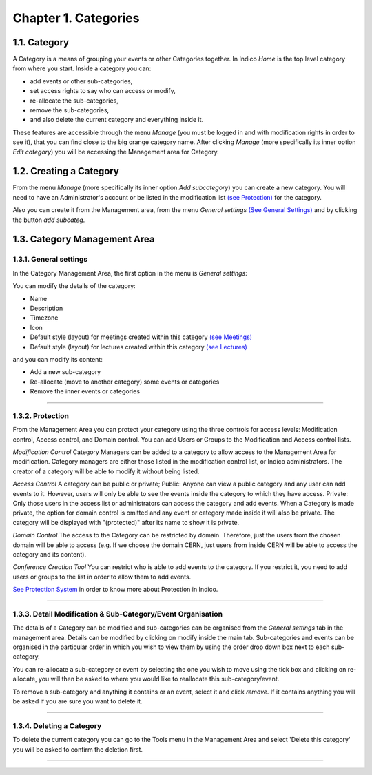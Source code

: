Chapter 1. Categories
=====================

1.1. Category
-------------

A Category is a means of grouping your events or other Categories 
together. In Indico *Home* is the top level category from where you
start. Inside a category you can:

* add events or other sub-categories,
* set access rights to say who can access or modify,
* re-allocate the sub-categories, 
* remove the sub-categories, 
* and also delete the current category and everything inside it.

These features are accessible through the menu *Manage* (you must be logged in 
and with modification rights in order to see it), that you can find close to the
big orange category name. After clicking *Manage* (more specifically its inner 
option *Edit category*) you will be accessing the Management area for Category.


1.2. Creating a Category
------------------------

From the menu *Manage* (more specifically its inner 
option *Add subcategory*) you can create a new category. 
You will need to have an Administrator's account or be listed
in the modification list `(see Protection) <#protection>`_ 
for the category. 

Also you can create it from the Management area, from the menu
*General settings* `(See General Settings) <#general-settings>`_  
and by clicking the button *add subcateg*.

|image1|


1.3. Category Management Area
-----------------------------

1.3.1. General settings
~~~~~~~~~~~~~~~~~~~~~~~

In the Category Management Area, the first option in the menu is *General settings*:

You can modify the details of the category:

* Name
* Description
* Timezone
* Icon
* Default style (layout) for meetings created within this category `(see Meetings) <Meetings.html>`_
* Default style (layout) for lectures created within this category `(see Lectures) <Lectures.html>`_

and you can modify its content:

* Add a new sub-category
* Re-allocate (move to another category) some events or categories
* Remove the inner events or categories

|image2|

--------------

1.3.2. Protection 
~~~~~~~~~~~~~~~~~

From the Management Area you can protect your category using the
three controls for access levels: Modification control, Access control,
and Domain control. You can add Users or Groups to the Modification
and Access control lists.

|image3|

*Modification Control* Category Managers can be added to a
category to allow access to the Management Area for modification.
Category managers are either those listed in the modification
control list, or Indico administrators. The creator of a category
will be able to modify it without being listed.

*Access Control* A category can be public or private; Public: Anyone
can view a public category and any user can add events to it.
However, users will only be able to see the events inside the
category to which they have access. Private: Only those users in
the access list or administrators can access the category and add
events. When a Category is made private, the option for domain
control is omitted and any event or category made inside it will also
be private. The category will be displayed with "(protected)" after
its name to show it is private.

*Domain Control* The access to the Category can be restricted by domain.
Therefore, just the users from the chosen domain will be able to access 
(e.g. If we choose the domain CERN, just users from inside CERN will
be able to access the category and its content).

*Conference Creation Tool* You can restrict who is able to add
events to the category. If you restrict it, you need to add
users or groups to the list in order to allow them to add events.

|image4|

`See Protection System <Protection.html>`_  
in order to know more about Protection in Indico.

--------------

1.3.3. Detail Modification & Sub-Category/Event Organisation
~~~~~~~~~~~~~~~~~~~~~~~~~~~~~~~~~~~~~~~~~~~~~~~~~~~~~~~~~~~~

The details of a Category can be modified and sub-categories can
be organised from the *General settings* tab in the management area. 
Details can be modified by clicking on modify inside the main tab.
Sub-categories and events can be organised in the particular order
in which you wish to view them by using the order drop down box next
to each sub-category.

|image5|

You can re-allocate a sub-category or event by selecting the one
you wish to move using the tick box and clicking on re-allocate,
you will then be asked to where you would like to reallocate this
sub-category/event. 

To remove a sub-category and anything it contains or an event, 
select it and click *remove*. If it contains anything you will be 
asked if you are sure you want to delete it.

--------------

1.3.4. Deleting a Category
~~~~~~~~~~~~~~~~~~~~~~~~~~

To delete the current category you can go to the Tools menu in the
Management Area and select 'Delete this category' you
will be asked to confirm the deletion first.

--------------

.. |image0| image:: UserGuidePics/logo.png
.. |image1| image:: UserGuidePics/categ1.png
.. |image2| image:: UserGuidePics/categ2.png
             :width: 900px
.. |image3| image:: UserGuidePics/categ3.png
.. |image4| image:: UserGuidePics/categ4.png
.. |image5| image:: UserGuidePics/categ5.png


